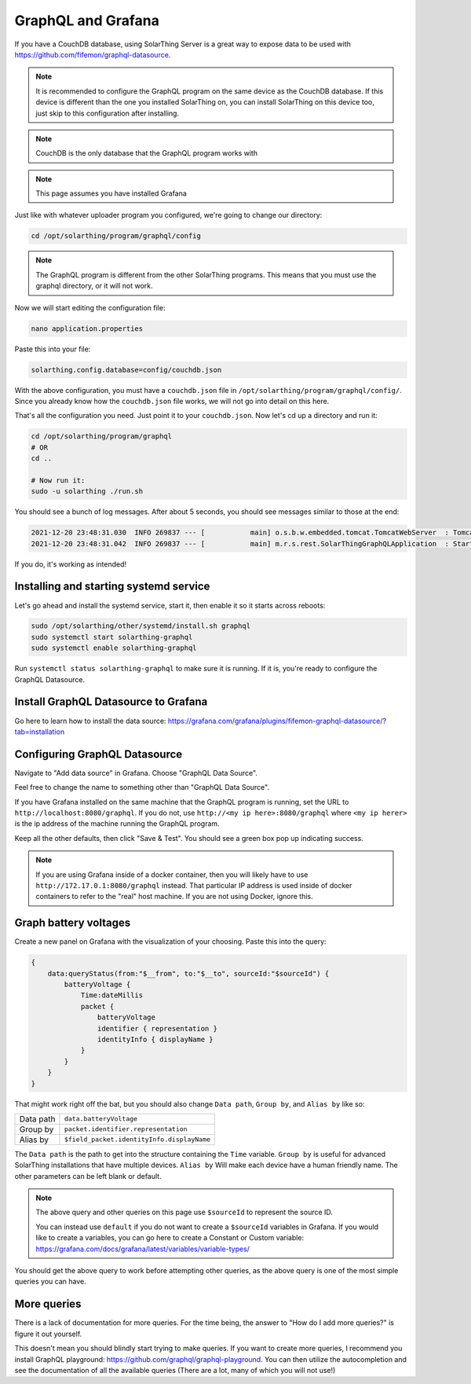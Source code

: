 GraphQL and Grafana
====================

If you have a CouchDB database, using SolarThing Server is a great way to expose data to be used with https://github.com/fifemon/graphql-datasource.

.. note:: 

   It is recommended to configure the GraphQL program on the same device as the CouchDB database. If this device is different than the one
   you installed SolarThing on, you can install SolarThing on this device too, just skip to this configuration after installing.


.. note:: CouchDB is the only database that the GraphQL program works with

.. note:: This page assumes you have installed Grafana

Just like with whatever uploader program you configured, we're going to change our directory:


.. code-block:: shell

    cd /opt/solarthing/program/graphql/config

.. note:: The GraphQL program is different from the other SolarThing programs. This means that you must use the graphql directory, or it will not work.

Now we will start editing the configuration file:


.. code-block:: shell

    nano application.properties

Paste this into your file:

.. code-block:: ini

    solarthing.config.database=config/couchdb.json


With the above configuration, you must have a ``couchdb.json`` file in ``/opt/solarthing/program/graphql/config/``.
Since you already know how the ``couchdb.json`` file works, we will not go into detail on this here.

That's all the configuration you need. Just point it to your ``couchdb.json``. Now let's cd up a directory and run it:

.. code-block:: shell

    cd /opt/solarthing/program/graphql
    # OR
    cd ..

    # Now run it:
    sudo -u solarthing ./run.sh

You should see a bunch of log messages. After about 5 seconds, you should see messages similar to those at the end:

.. code-block:: log

    2021-12-20 23:48:31.030  INFO 269837 --- [           main] o.s.b.w.embedded.tomcat.TomcatWebServer  : Tomcat started on port(s): 8080 (http) with context path ''
    2021-12-20 23:48:31.042  INFO 269837 --- [           main] m.r.s.rest.SolarThingGraphQLApplication  : Started SolarThingGraphQLApplication in 3.846 seconds (JVM running for 4.88)

If you do, it's working as intended!

Installing and starting systemd service
----------------------------------------

Let's go ahead and install the systemd service, start it, then enable it so it starts across reboots:


.. code-block:: shell

    sudo /opt/solarthing/other/systemd/install.sh graphql
    sudo systemctl start solarthing-graphql
    sudo systemctl enable solarthing-graphql

Run ``systemctl status solarthing-graphql`` to make sure it is running. If it is, you're ready to configure the GraphQL Datasource.

Install GraphQL Datasource to Grafana
---------------------------------------

Go here to learn how to install the data source: https://grafana.com/grafana/plugins/fifemon-graphql-datasource/?tab=installation


Configuring GraphQL Datasource
--------------------------------

Navigate to "Add data source" in Grafana.  Choose "GraphQL Data Source".

Feel free to change the name to something other than "GraphQL Data Source".

If you have Grafana installed on the same machine that the GraphQL program is running, set the URL to ``http://localhost:8080/graphql``. 
If you do not, use ``http://<my ip here>:8080/graphql`` where ``<my ip herer>`` is the ip address of the machine running the GraphQL program.

Keep all the other defaults, then click "Save & Test". You should see a green box pop up indicating success.

.. note:: 
    
    If you are using Grafana inside of a docker container, then you will likely have to use ``http://172.17.0.1:8080/graphql`` instead.
    That particular IP address is used inside of docker containers to refer to the "real" host machine. If you are not using Docker, ignore this.


Graph battery voltages
-----------------------

Create a new panel on Grafana with the visualization of your choosing. Paste this into the query:

.. code-block:: graphql

    {
        data:queryStatus(from:"$__from", to:"$__to", sourceId:"$sourceId") {
            batteryVoltage {
                Time:dateMillis
                packet {
                    batteryVoltage
                    identifier { representation }
                    identityInfo { displayName }
                }
            }
        }
    }

That might work right off the bat, but you should also change ``Data path``, ``Group by``, and ``Alias by`` like so:


+------------+-------------------------------------------+
| Data path  |  ``data.batteryVoltage``                  |
+------------+-------------------------------------------+
| Group by   |  ``packet.identifier.representation``     |
+------------+-------------------------------------------+
| Alias by   |``$field_packet.identityInfo.displayName`` |
+------------+-------------------------------------------+

The ``Data path`` is the path to get into the structure containing the ``Time`` variable. 
``Group by`` is useful for advanced SolarThing installations that have multiple devices.
``Alias by`` Will make each device have a human friendly name.
The other parameters can be left blank or default.

.. note:: 
    The above query and other queries on this page use ``$sourceId`` to represent the source ID.

    You can instead use ``default`` if you do not want to create a ``$sourceId`` variables in Grafana.
    If you would like to create a variables, you can go here to create a Constant or Custom variable: https://grafana.com/docs/grafana/latest/variables/variable-types/

You should get the above query to work before attempting other queries, as the above query is one of the most simple queries you can have.


More queries
--------------

There is a lack of documentation for more queries. For the time being, the answer to "How do I add more queries?" is figure it out yourself.

This doesn't mean you should blindly start trying to make queries. If you want to create more queries, I recommend you install GraphQL playground: https://github.com/graphql/graphql-playground.
You can then utilize the autocompletion and see the documentation of all the available queries (There are a lot, many of which you will not use!)


